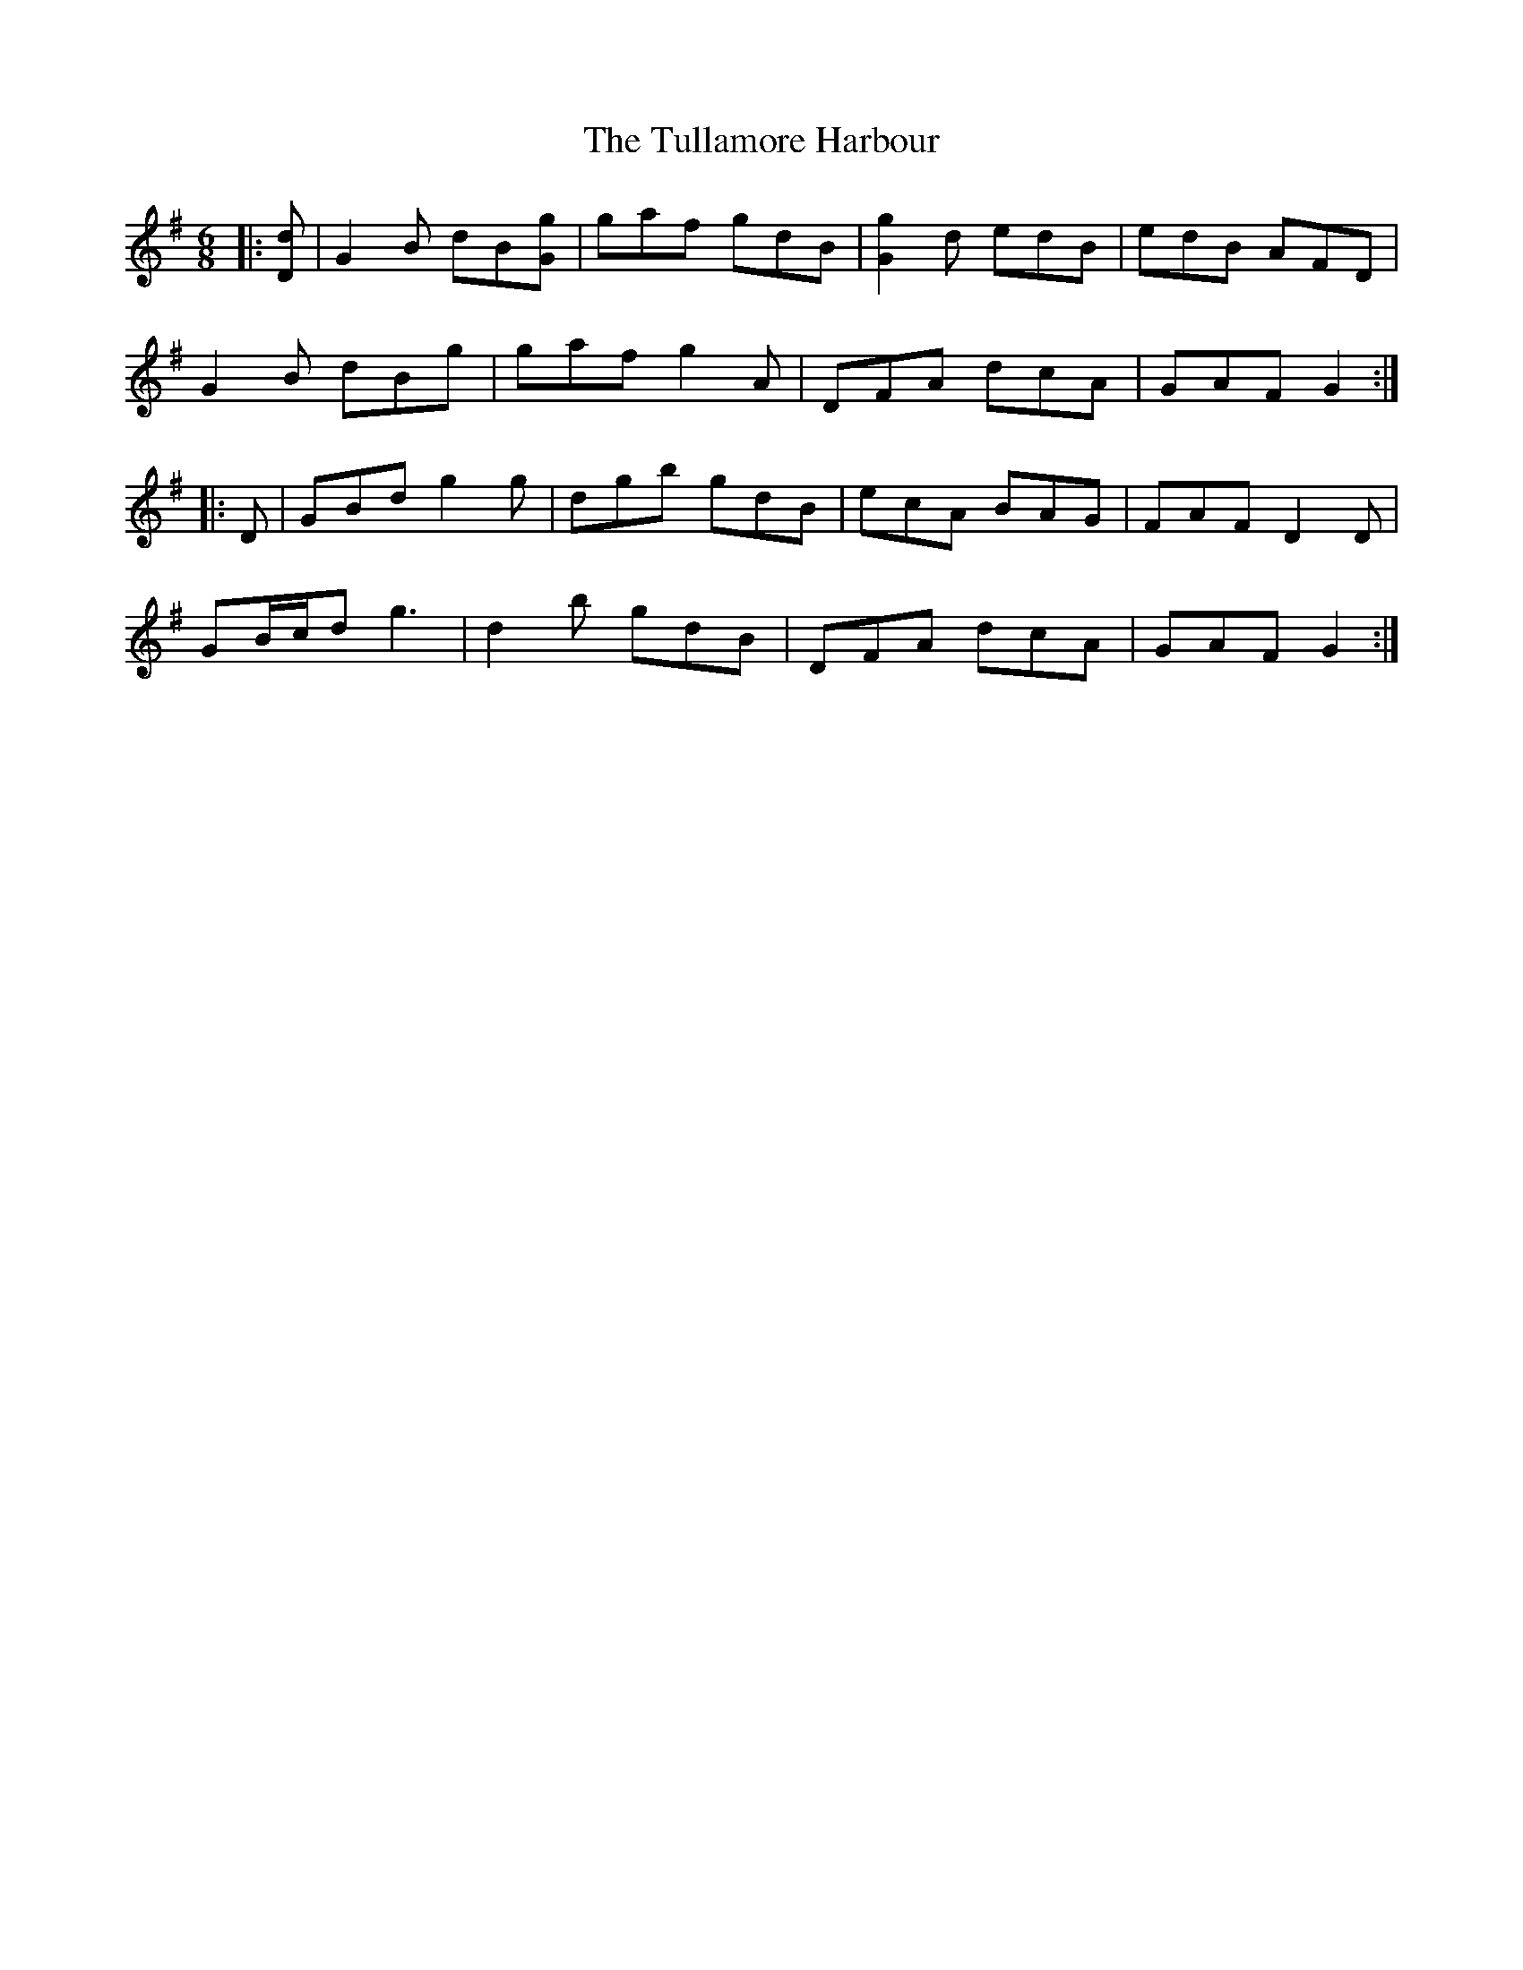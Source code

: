 X: 41281
T: Tullamore Harbour, The
R: jig
M: 6/8
K: Gmajor
|:[Dd]|G2 B dB[Gg]|gaf gdB|[G2g2] d edB|edB AFD|
G2 B dBg|gaf g2 A|DFA dcA|GAF G2:|
|:D|GBd g2 g|dgb gdB|ecA BAG|FAF D2 D|
GB/c/d g3|d2 b gdB|DFA dcA|GAF G2:|

